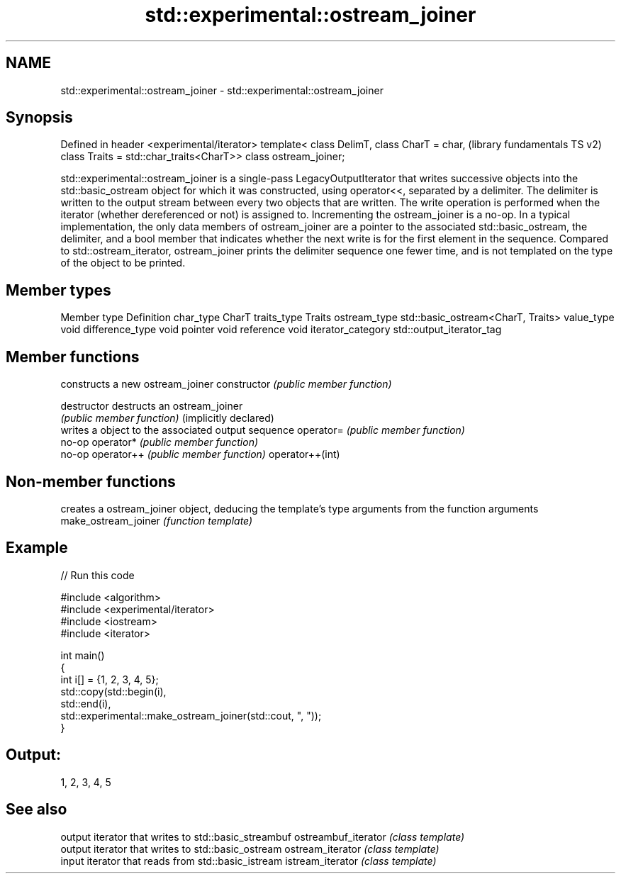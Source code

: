 .TH std::experimental::ostream_joiner 3 "2020.03.24" "http://cppreference.com" "C++ Standard Libary"
.SH NAME
std::experimental::ostream_joiner \- std::experimental::ostream_joiner

.SH Synopsis

Defined in header <experimental/iterator>
template< class DelimT,
class CharT = char,                        (library fundamentals TS v2)
class Traits = std::char_traits<CharT>>
class ostream_joiner;

std::experimental::ostream_joiner is a single-pass LegacyOutputIterator that writes successive objects into the std::basic_ostream object for which it was constructed, using operator<<, separated by a delimiter. The delimiter is written to the output stream between every two objects that are written. The write operation is performed when the iterator (whether dereferenced or not) is assigned to. Incrementing the ostream_joiner is a no-op.
In a typical implementation, the only data members of ostream_joiner are a pointer to the associated std::basic_ostream, the delimiter, and a bool member that indicates whether the next write is for the first element in the sequence.
Compared to std::ostream_iterator, ostream_joiner prints the delimiter sequence one fewer time, and is not templated on the type of the object to be printed.

.SH Member types


Member type       Definition
char_type         CharT
traits_type       Traits
ostream_type      std::basic_ostream<CharT, Traits>
value_type        void
difference_type   void
pointer           void
reference         void
iterator_category std::output_iterator_tag


.SH Member functions


                      constructs a new ostream_joiner
constructor           \fI(public member function)\fP

destructor            destructs an ostream_joiner
                      \fI(public member function)\fP
(implicitly declared)
                      writes a object to the associated output sequence
operator=             \fI(public member function)\fP
                      no-op
operator*             \fI(public member function)\fP
                      no-op
operator++            \fI(public member function)\fP
operator++(int)


.SH Non-member functions


                    creates a ostream_joiner object, deducing the template's type arguments from the function arguments
make_ostream_joiner \fI(function template)\fP


.SH Example


// Run this code

  #include <algorithm>
  #include <experimental/iterator>
  #include <iostream>
  #include <iterator>

  int main()
  {
      int i[] = {1, 2, 3, 4, 5};
      std::copy(std::begin(i),
                std::end(i),
                std::experimental::make_ostream_joiner(std::cout, ", "));
  }

.SH Output:

  1, 2, 3, 4, 5


.SH See also


                    output iterator that writes to std::basic_streambuf
ostreambuf_iterator \fI(class template)\fP
                    output iterator that writes to std::basic_ostream
ostream_iterator    \fI(class template)\fP
                    input iterator that reads from std::basic_istream
istream_iterator    \fI(class template)\fP





